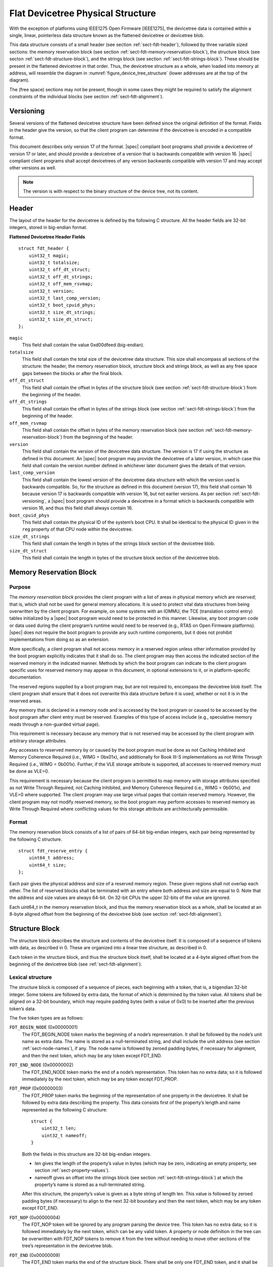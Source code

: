.. _chapter-fdt-structure:

Flat Devicetree Physical Structure
==================================

With the exception of platforms using IEEE1275 Open Firmware [IEEE1275], the
devicetree data is contained within a single, linear, pointerless data structure
known as the flattened devicetree or devicetree blob.

This data structure consists of a small header
(see section :ref:`sect-fdt-header`),
followed by three variable sized sections:
the memory reservation block (see section :ref:`sect-fdt-memory-reservation-block`),
the structure block (see secton :ref:`sect-fdt-structure-block`),
and the strings block (see section :ref:`sect-fdt-strings-block`).
These should be present in the flattened devicetree in that order.
Thus, the devicetree structure as a whole, when loaded into memory at address,
will resemble the diagram in :numref:`figure_device_tree_structure`
(lower addresses are at the top of the diagram).

.. _figure_device_tree_structure:
.. digraph:: tree
   :caption: Devicetree .dtb Structure

   rankdir = LR
   ranksep = "1.5"
   edge [ dir="none" ]
   node [ shape="Mrecord" width="2.5" ]

   "node" [ label = "struct ftd_header |
      (free space) |
      memory reservation block |
      (free space) |
      structure block |
      (free space) |
      strings block |
      (free space)" ]

The (free space) sections may not be present, though in some cases they
might be required to satisfy the alignment constraints of the individual
blocks (see section :ref:`sect-fdt-alignment`).

.. _sect-fdt-versioning:

Versioning
----------

Several versions of the flattened devicetree structure have been defined since
the original definition of the format. Fields in the header give the version,
so that the client program can determine if the devicetree is encoded in a
compatible format.

This document describes only version 17 of the format. |spec| compliant boot
programs shall provide a devicetree of version 17 or later, and should provide
a devicetree of a version that is backwards compatible with version 16.
|spec| compliant client programs shall accept devicetrees of any version
backwards compatible with version 17 and may accept other versions as well.

.. note:: The version is with respect to the binary structure of the device
   tree, not its content.

.. _sect-fdt-header:

Header
------

The layout of the header for the devicetree is defined by the following
C structure. All the header fields are 32-bit integers, stored in
big-endian format.

**Flattened Devicetree Header Fields**

::

        struct fdt_header {
            uint32_t magic;
            uint32_t totalsize;
            uint32_t off_dt_struct;
            uint32_t off_dt_strings;
            uint32_t off_mem_rsvmap;
            uint32_t version;
            uint32_t last_comp_version;
            uint32_t boot_cpuid_phys;
            uint32_t size_dt_strings;
            uint32_t size_dt_struct;
        };

``magic``
    This field shall contain the value 0xd00dfeed (big-endian).

``totalsize``
    This field shall contain the total size of the devicetree data
    structure. This size shall encompass all sections of the structure:
    the header, the memory reservation block, structure block and
    strings block, as well as any free space gaps between the blocks or
    after the final block.

``off_dt_struct``
    This field shall contain the offset in bytes of the structure block
    (see section :ref:`sect-fdt-structure-block`) from the beginning of the header.

``off_dt_strings``
    This field shall contain the offset in bytes of the strings block
    (see section :ref:`sect-fdt-strings-block`) from the beginning of the header.

``off_mem_rsvmap``
    This field shall contain the offset in bytes of the memory
    reservation block (see section :ref:`sect-fdt-memory-reservation-block`)
    from the beginning of the header.

``version``
    This field shall contain the version of the devicetree data
    structure. The version is 17 if using the structure as defined in
    this document. An |spec| boot program may provide the devicetree of
    a later version, in which case this field shall contain the version
    number defined in whichever later document gives the details of that
    version.

``last_comp_version``
    This field shall contain the lowest version of the devicetree data
    structure with which the version used is backwards compatible. So,
    for the structure as defined in this document (version 17), this
    field shall contain 16 because version 17 is backwards compatible
    with version 16, but not earlier versions. As per section
    :ref:`sect-fdt-versioning`, a |spec| boot program should provide a
    devicetree in a format which is backwards compatible with version
    16, and thus this field shall always contain 16.

``boot_cpuid_phys``
    This field shall contain the physical ID of the system’s boot CPU.
    It shall be identical to the physical ID given in the ``reg`` property
    of that CPU node within the devicetree.

``size_dt_strings``
    This field shall contain the length in bytes of the strings block
    section of the devicetree blob.

``size_dt_struct``
    This field shall contain the length in bytes of the structure block
    section of the devicetree blob.


.. FIXME: Add reserved memory node

.. _sect-fdt-memory-reservation-block:

Memory Reservation Block
------------------------

Purpose
~~~~~~~

The *memory reservation block* provides the client program with a list
of areas in physical memory which are *reserved*; that is, which shall
not be used for general memory allocations. It is used to protect vital
data structures from being overwritten by the client program. For
example, on some systems with an IOMMU, the TCE (translation control
entry) tables initialized by a |spec| boot program would need to be
protected in this manner. Likewise, any boot program code or data used
during the client program’s runtime would need to be reserved (e.g.,
RTAS on Open Firmware platforms). |spec| does not require the boot
program to provide any such runtime components, but it does not prohibit
implementations from doing so as an extension.

More specifically, a client program shall not access memory in a
reserved region unless other information provided by the boot program
explicitly indicates that it shall do so. The client program may then
access the indicated section of the reserved memory in the indicated
manner. Methods by which the boot program can indicate to the client
program specific uses for reserved memory may appear in this document,
in optional extensions to it, or in platform-specific documentation.

The reserved regions supplied by a boot program may, but are not
required to, encompass the devicetree blob itself. The client program
shall ensure that it does not overwrite this data structure before it is
used, whether or not it is in the reserved areas.

Any memory that is declared in a memory node and is accessed by the boot
program or caused to be accessed by the boot program after client entry
must be reserved. Examples of this type of access include (e.g.,
speculative memory reads through a non-guarded virtual page).

This requirement is necessary because any memory that is not reserved
may be accessed by the client program with arbitrary storage attributes.

.. FIXME: Power ISA reference to be moved to appendix

Any accesses to reserved memory by or caused by the boot program must be
done as not Caching Inhibited and Memory Coherence Required (i.e., WIMG
= 0bx01x), and additionally for Book III-S implementations as not Write
Through Required (i.e., WIMG = 0b001x). Further, if the VLE storage
attribute is supported, all accesses to reserved memory must be done as
VLE=0.

This requirement is necessary because the client program is permitted to
map memory with storage attributes specified as not Write Through
Required, not Caching Inhibited, and Memory Coherence Required (i.e.,
WIMG = 0b001x), and VLE=0 where supported. The client program may use
large virtual pages that contain reserved memory. However, the client
program may not modify reserved memory, so the boot program may perform
accesses to reserved memory as Write Through Required where conflicting
values for this storage attribute are architecturally permissible.

Format
~~~~~~

The memory reservation block consists of a list of pairs of 64-bit
big-endian integers, each pair being represented by the following C
structure.

::

    struct fdt_reserve_entry {
        uint64_t address;
        uint64_t size;
    };

Each pair gives the physical address and size of a reserved memory
region. These given regions shall not overlap each other. The list of
reserved blocks shall be terminated with an entry where both address and
size are equal to 0. Note that the address and size values are always
64-bit. On 32-bit CPUs the upper 32-bits of the value are ignored.

Each uint64_t in the memory reservation block, and thus the memory
reservation block as a whole, shall be located at an 8-byte aligned
offset from the beginning of the devicetree blob (see section
:ref:`sect-fdt-alignment`).

.. _sect-fdt-structure-block:

Structure Block
---------------

The structure block describes the structure and contents of the devicetree
itself. It is composed of a sequence of tokens with data, as
described in 0. These are organized into a linear tree structure, as
described in 0.

Each token in the structure block, and thus the structure block itself,
shall be located at a 4-byte aligned offset from the beginning of the
devicetree blob (see :ref:`sect-fdt-alignment`).

.. _sect-fdt-lexical-structure:

Lexical structure
~~~~~~~~~~~~~~~~~

The structure block is composed of a sequence of pieces, each beginning
with a token, that is, a bigendian 32-bit integer. Some tokens are
followed by extra data, the format of which is determined by the token
value. All tokens shall be aligned on a 32-bit boundary, which may
require padding bytes (with a value of 0x0) to be inserted after the
previous token’s data.

The five token types are as follows:

``FDT_BEGIN_NODE`` (0x00000001)
    The FDT_BEGIN_NODE token marks the beginning of a node’s
    representation. It shall be followed by the node’s unit name as
    extra data. The name is stored as a null-terminated string, and
    shall include the unit address (see section :ref:`sect-node-names`), if any.
    The node name is followed by zeroed padding bytes, if necessary for
    alignment, and then the next token, which may be any token except
    FDT_END.

``FDT_END_NODE`` (0x00000002)
    The FDT_END_NODE token marks the end of a node’s representation.
    This token has no extra data; so it is followed immediately by the
    next token, which may be any token except FDT_PROP.

``FDT_PROP`` (0x00000003)
   The FDT_PROP token marks the beginning of the representation of one
   property in the devicetree. It shall be followed by extra data
   describing the property. This data consists first of the property’s
   length and name represented as the following C structure:

   ::

      struct {
          uint32_t len;
          uint32_t nameoff;
      }

   Both the fields in this structure are 32-bit big-endian integers.

   * len gives the length of the property’s value in bytes (which may be
     zero, indicating an empty property, see section :ref:`sect-property-values`).

   * nameoff gives an offset into the strings block
     (see section :ref:`sect-fdt-strings-block`)
     at which the property’s name is stored as a null-terminated string.

   After this structure, the property’s value is given as a byte string of
   length len. This value is followed by zeroed padding bytes (if
   necessary) to align to the next 32-bit boundary and then the next token,
   which may be any token except FDT_END.

``FDT_NOP`` (0x00000004)
    The FDT_NOP token will be ignored by any program parsing the device
    tree. This token has no extra data; so it is followed immediately by
    the next token, which can be any valid token. A property or node
    definition in the tree can be overwritten with FDT_NOP tokens to
    remove it from the tree without needing to move other sections of
    the tree’s representation in the devicetree blob.

``FDT_END`` (0x00000009)
    The FDT_END token marks the end of the structure block. There shall
    be only one FDT_END token, and it shall be the last token in the
    structure block. It has no extra data; so the byte immediately after
    the FDT_END token has offset from the beginning of the structure
    block equal to the value of the size_dt_struct field in the device
    tree blob header.

Tree structure
~~~~~~~~~~~~~~

The devicetree structure is represented as a linear tree: the
representation of each node begins with an FDT_BEGIN_NODE token and
ends with an FDT_END_NODE token. The node’s properties and subnodes
(if any) are represented before the FDT_END_NODE, so that the
FDT_BEGIN_NODE and FDT_END_NODE tokens for those subnodes are nested
within those of the parent.

The structure block as a whole consists of the root node’s
representation (which contains the representations for all other nodes),
followed by an FDT_END token to mark the end of the structure block as
a whole.

More precisely, each node’s representation consists of the following
components:

* (optionally) any number of FDT_NOP tokens
* FDT_BEGIN_NODE token

   * The node’s name as a null-terminated string
   * [zeroed padding bytes to align to a 4-byte boundary]

* For each property of the node:

   * (optionally) any number of FDT_NOP tokens
   * FDT_PROP token

      * property information as given in section :ref:`sect-fdt-lexical-structure`
      * [zeroed padding bytes to align to a 4-byte boundary]

* Representations of all child nodes in this format
* (optionally) any number of FDT_NOP tokens
* FDT_END_NODE token

Note that this process requires that all property definitions for a
particular node precede any subnode definitions for that node. Although
the structure would not be ambiguous if properties and subnodes were
intermingled, the code needed to process a flat tree is simplified by
this requirement.

.. _sect-fdt-strings-block:

Strings Block
-------------

The strings block contains strings representing all the property names
used in the tree. These nullterminated strings are simply concatenated
together in this section, and referred to from the structure block by an
offset into the strings block.

The strings block has no alignment constraints and may appear at any
offset from the beginning of the devicetree blob.

.. _sect-fdt-alignment:

Alignment
---------

For the data in the memory reservation and structure blocks to be used
without unaligned memory accesses, they shall lie at suitably aligned
memory addresses. Specifically, the memory reservation block shall be
aligned to an 8-byte boundary and the structure block to a 4-byte
boundary.

Furthermore, the devicetree blob as a whole can be relocated without
destroying the alignment of the subblocks.

As described in the previous sections, the structure and strings blocks
shall have aligned offsets from the beginning of the devicetree blob.
To ensure the in-memory alignment of the blocks, it is sufficient to
ensure that the devicetree as a whole is loaded at an address aligned
to the largest alignment of any of the subblocks, that is, to an 8-byte
boundary. A |spec| compliant boot
program shall load the devicetree blob at such an aligned address
before passing it to the client program. If an |spec| client program
relocates the devicetree blob in memory, it should only do so to
another 8-byte aligned address.
